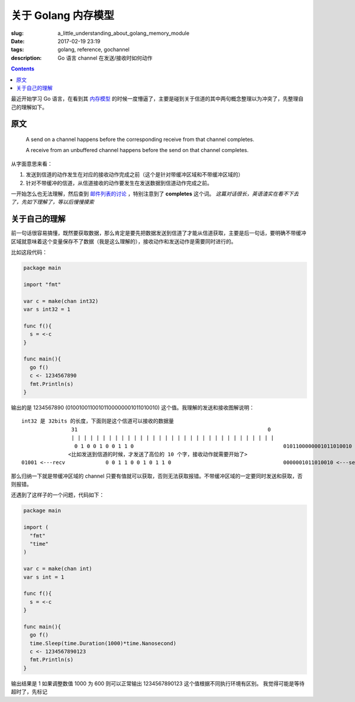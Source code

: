 ==============================
关于 Golang 内存模型
==============================

:slug: a_little_understanding_about_golang_memory_module
:date: 2017-02-19 23:19
:tags: golang, reference, gochannel
:description: Go 语言 channel 在发送/接收时如何动作

.. contents::

最近开始学习 Go 语言，在看到其 `内存模型`_ 的时候一度懵逼了，主要是碰到关于信道的其中两句概念整理以为冲突了，先整理自己的理解如下。

原文
------------------------------

  A send on a channel happens before the corresponding receive from that channel completes.

  A receive from an unbuffered channel happens before the send on that channel completes.

从字面意思来看：

1. 发送到信道的动作发生在对应的接收动作完成之前（这个是针对带缓冲区域和不带缓冲区域的）
2. 针对不带缓冲的信道，从信道接收的动作要发生在发送数据到信道动作完成之前。

一开始怎么也无法理解，然后查到 `邮件列表的讨论`_ ，特别注意到了 **completes** 这个词。 *这篇对话很长，英语渣实在看不下去了，先如下理解了，等以后慢慢摸索*


关于自己的理解
------------------------------

前一句话很容易搞懂，既然要获取数据，那么肯定是要先把数据发送到信道了才能从信道获取，主要是后一句话，要明确不带缓冲区域就意味着这个变量保存不了数据（我是这么理解的），接收动作和发送动作是需要同时进行的。

比如这段代码：

.. code-block:: go

  package main

  import "fmt"

  var c = make(chan int32)
  var s int32 = 1

  func f(){
    s = <-c
  }

  func main(){
    go f()
    c <- 1234567890
    fmt.Println(s)
  }

输出的是 1234567890 (01001001100101100000001011010010) 这个值。我理解的发送和接收图解说明：

::

  int32 是 32bits 的长度，下面则是这个信道可以接收的数据量
                  31                                                             0
                  | | | | | | | | | | | | | | | | | | | | | | | | | | | | | | | | |
                   0 1 0 0 1 0 0 1 1 0                                                0101100000001011010010 <---send
                 <比如发送到信道的时候，才发送了高位的 10 个字，接收动作就需要开始了>
  01001 <---recv             0 0 1 1 0 0 1 0 1 1 0                                    0000001011010010 <---send

那么归纳一下就是带缓冲区域的 channel 只要有值就可以获取，否则无法获取报错。不带缓冲区域的一定要同时发送和获取，否则报错。

还遇到了这样子的一个问题，代码如下：

.. code-block:: go

  package main

  import (
    "fmt"
    "time"
  )

  var c = make(chan int)
  var s int = 1

  func f(){
    s = <-c
  }

  func main(){
    go f()
    time.Sleep(time.Duration(1000)*time.Nanosecond)
    c <- 1234567890123
    fmt.Println(s)
  }

输出结果是 1
如果调整数值 1000 为 600 则可以正常输出 1234567890123 这个值根据不同执行环境有区别。
我觉得可能是等待超时了，先标记

.. _`内存模型`: https://golang.org/ref/mem
.. _`邮件列表的讨论`: https://groups.google.com/forum/#!topic/golang-nuts/NvB_hXkI9PE
